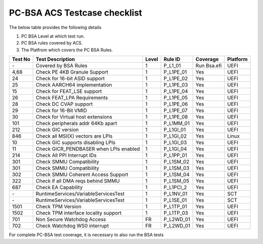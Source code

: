 #############################
PC-BSA ACS Testcase checklist
#############################

The below table provides the following details

#. PC BSA Level at which test run.
#. PC BSA rules covered by ACS.
#. The Platfrom which covers the PC BSA Rules.

+---------+----------------------------------------+-------+-----------+-----------+----------+
| Test No | Test Description                       | Level | Rule ID   | Coverage  | Platform |
+=========+========================================+=======+===========+===========+==========+
| \-      | Covered by BSA Rules                   | 1     | P_L1_01   |Run Bsa.efi| UEFI     |
+---------+----------------------------------------+-------+-----------+-----------+----------+
| 4,68    | Check PE 4KB Granule Support           | 1     | P_L1PE_01 | Yes       | UEFI     |
+---------+----------------------------------------+-------+-----------+-----------+----------+
| 24      | Check for 16-bit ASID support          | 1     | P_L1PE_02 | Yes       | UEFI     |
+---------+----------------------------------------+-------+-----------+-----------+----------+
| 25      | Check AARCH64 implementation           | 1     | P_L1PE_03 | Yes       | UEFI     |
+---------+----------------------------------------+-------+-----------+-----------+----------+
| 15      | Check for FEAT_LSE support             | 1     | P_L1PE_04 | Yes       | UEFI     |
+---------+----------------------------------------+-------+-----------+-----------+----------+
| 26      | Check FEAT_LPA Requirements            | 1     | P_L1PE_05 | Yes       | UEFI     |
+---------+----------------------------------------+-------+-----------+-----------+----------+
| 28      | Check DC CVAP support                  | 1     | P_L1PE_06 | Yes       | UEFI     |
+---------+----------------------------------------+-------+-----------+-----------+----------+
| 29      | Check for 16-Bit VMID                  | 1     | P_L1PE_07 | Yes       | UEFI     |
+---------+----------------------------------------+-------+-----------+-----------+----------+
| 30      | Check for Virtual host extensions      | 1     | P_L1PE_08 | Yes       | UEFI     |
+---------+----------------------------------------+-------+-----------+-----------+----------+
| 101     | Check peripherals addr 64Kb apart      | 1     | P_L1MM_01 | Yes       | UEFI     |
+---------+----------------------------------------+-------+-----------+-----------+----------+
| 212     | Check GIC version                      | 1     | P_L1GI_01 | Yes       | UEFI     |
+---------+----------------------------------------+-------+-----------+-----------+----------+
| 846     | Check all MSI(X) vectors are LPIs      | 1     | P_L1GI_02 |Yes        | Linux    |
+---------+----------------------------------------+-------+-----------+-----------+----------+
| 10      | Check GIC supports disabling LPIs      | 1     | P_L1GI_03 | Yes       | UEFI     |
+---------+----------------------------------------+-------+-----------+-----------+----------+
| 11      | Check GICR_PENDBASER when LPIs enabled | 1     | P_L1GI_04 | Yes       | UEFI     |
+---------+----------------------------------------+-------+-----------+-----------+----------+
| 214     | Check All PPI Interrupt IDs            | 1     | P_L1PP_01 | Yes       | UEFI     |
+---------+----------------------------------------+-------+-----------+-----------+----------+
| 301     | Check SMMU Compatibility               | 1     | P_L1SM_02 | Yes       | UEFI     |
+---------+----------------------------------------+-------+-----------+-----------+----------+
| 301     | Check SMMU Compatibility               | 1     | P_L1SM_03 | Yes       | UEFI     |
+---------+----------------------------------------+-------+-----------+-----------+----------+
| 302     | Check SMMU Coherent Access Support     | 1     | P_L1SM_04 | Yes       | UEFI     |
+---------+----------------------------------------+-------+-----------+-----------+----------+
| 322     | Check if all DMA reqs behind SMMU      | 1     | P_L1SM_05 | Yes       | UEFI     |
+---------+----------------------------------------+-------+-----------+-----------+----------+
| 687     | Check EA Capability                    | 1     | P_L1PCI_2 | Yes       | UEFI     |
+---------+----------------------------------------+-------+-----------+-----------+----------+
| \-      | RuntimeServices/VariableServicesTest   | 1     | P_L1NV_01 | Yes       | SCT      |
+---------+----------------------------------------+-------+-----------+-----------+----------+
| \-      | RuntimeServices/VariableServicesTest   | 1     | P_L1SE_01 | Yes       | SCT      |
+---------+----------------------------------------+-------+-----------+-----------+----------+
| 1501    | Check TPM Version                      | 1     | P_L1TP_01 | Yes       | UEFI     |
+---------+----------------------------------------+-------+-----------+-----------+----------+
| 1502    | Check TPM interface locality support   | 1     | P_L1TP_03 | Yes       | UEFI     |
+---------+----------------------------------------+-------+-----------+-----------+----------+
| 701     | Non Secure Watchdog Access             | FR    | P_L2WD_01 | Yes       | UEFI     |
+---------+----------------------------------------+-------+-----------+-----------+----------+
| 702     | Check Watchdog WS0 interrupt           | FR    | P_L2WD_01 | Yes       | UEFI     |
+---------+----------------------------------------+-------+-----------+-----------+----------+
For complete PC-BSA test coverage, it is necessary to also run the BSA tests
